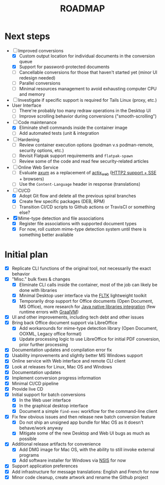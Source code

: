 #+TITLE: ROADMAP

* Next steps

- [-] Improved conversions
  - [X] Custom output location for individual documents in the conversion queue
  - [X] Support for password-protected documents
  - [ ] Cancellable conversions for those that haven't started yet (minor UI redesign needed)
  - [ ] Parallel conversions
  - [ ] Minimal resources management to avoid exhausting computer CPU and memory
- [ ] Investigate if specific support is required for Tails Linux (proxy, etc.)
- User Interface
  - [ ] There're probably too many redraw operations in the Desktop UI
  - [ ] Improve scrolling behavior during conversions ("smooth-scrolling")
- [-] Code maintenance
  - [X] Eliminate shell commands inside the container image
  - [ ] Add automated tests (unit & integration
- [ ] Hardening
  - [ ] Review container execution options (podman v.s podman-remote, security options, etc.)
  - [ ] Revisit Flatpak support requirements and =flatpak-spawn=
  - [ ] Review some of the code and read few security-related articles
- [ ] Online Web Service
  - [ ] Evaluate [[https://github.com/tokio-rs/axum][axum]] as a replacement of [[https://github.com/actix/actix-web][actix_web]] ([[https://ordina-jworks.github.io/event-driven/2021/04/23/SSE-with-HTTP2.html#http11-vs-http2][HTTP2 support + SSE]] + browsers)
  - [ ] Use the =Content-Language= header in response (translations)
- [-] CI/CD
  - [X] Adopt Git flow and delete all the previous spiral branches
  - [X] Create few specific packages (DEB, RPM)
  - [ ] Transition CI/CD scripts to Github actions or TravisCI or something else?
- [X] Mime-type detection and file associations
  - [X] Register file associations with supported document types
  - [X] For now, roll custom mime-type detection system until there is something better available

* Initial plan

- [X] Replicate CLI functions of the original tool, not necessarily the exact behavior
- [X] "Misc." bulk fixes & changes
  - [X] Eliminate CLI calls inside the container, most of the job can likely be done with libraries
  - [X] Minimal Desktop user interface via the [[https://github.com/fltk-rs/fltk-rs][FLTK]] lightweight toolkit
  - [X] Temporarily drop support for Office documents (Open Document, MS Office), more research for [[https://github.com/rimerosolutions/rust-calls-java][Java native libraries integration]] (few runtime errors with [[https://www.oracle.com/java/graalvm/][GraalVM]])
- [X] UI and other improvements, including tech debt and other issues
- [X] Bring back Office document support via LibreOffice
  - [X] Add workarounds for mime-type detection library (Open Document, OOXML, Legacy office format)
  - [X] Update processing logic to use LibreOffice for initial PDF conversion, prior further processing
- [X] Documentation updates and compilation error fix
- [X] Usability improvements and slightly better MS Windows support
- [X] Online service with Web interface and remote CLI client
- [X] Look at releases for Linux, Mac OS and Windows
- [X] Documentation updates
- [X] Implement conversion progress information
- [X] Minimal CI/CD pipeline
- [X] Provide live CD
- [X] Initial support for batch conversions
  - [X] In the Web user interface
  - [X] In the graphical desktop interface
  - [X] Document a simple =find-exec= workflow for the command-line client
- [X] Fix few obvious issues and then release new batch conversion feature
  - [X] Do not ship an unsigned app bundle for Mac OS as it doesn't behave/work anyway
  - [X] Mitigate some of the new Desktop and Web UI bugs as much as possible
- [X] Additional release artifacts for convenience
  - [X] Add DMG image for Mac OS, with the ability to still invoke external programs
  - [X] Add software installer for Windows via [[https://nsis.sourceforge.io/Main_Page][NSIS]] for now
- [X] Support application preferences
- [X] Add infrastructure for message translations: English and French for now
- [X] Minor code cleanup, create artwork and rename the Github project
